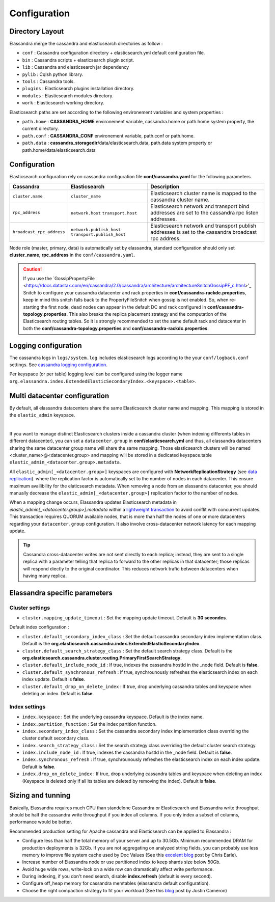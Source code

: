 Configuration
=============

Directory Layout
----------------

Elassandra merge the cassandra and elasticsearch directories as follow :

* ``conf`` : Cassandra configuration directory + elasticsearch.yml default configuration file.
* ``bin`` : Cassandra scripts + elasticsearch plugin script.
* ``lib`` : Cassandra and elasticsearch jar dependency    
* ``pylib`` : Cqlsh python library.  
* ``tools`` : Cassandra tools.
* ``plugins`` : Elasticsearch plugins installation directory.
* ``modules`` : Elasticsearch modules directory.
* ``work`` : Elasticsearch working directory.

Elasticsearch paths are set according to the following environement variables and system properties :

* ``path.home`` : **CASSANDRA_HOME** environement variable, cassandra.home or path.home system property, the current directory.
* ``path.conf`` : **CASSANDRA_CONF** environement variable, path.conf or path.home.
* ``path.data`` : **cassandra_storagedir**/data/elasticsearch.data, path.data system property or path.home/data/elasticsearch.data


.. _elassandra_configuration:

Configuration
-------------

Elasticsearch configuration rely on cassandra configuration file **conf/cassandra.yaml** for the following parameters. 

.. cssclass:: table-bordered

+---------------------------+----------------------------+---------------------------------------------------------------------+
| Cassandra                 | Elasticsearch              | Description                                                         |
+===========================+============================+=====================================================================+
| ``cluster.name``          | ``cluster_name``           | Elasticsearch cluster name is mapped to the cassandra cluster name. |
+---------------------------+----------------------------+---------------------------------------------------------------------+
| ``rpc_address``           | ``network.host``           | Elasticsearch network and transport bind addresses                  |
|                           | ``transport.host``         | are set to the cassandra rpc listen addresses.                      |
+---------------------------+----------------------------+---------------------------------------------------------------------+
| ``broadcast_rpc_address`` | ``network.publish_host``   | Elasticsearch network and transport publish addresses               |
|                           | ``transport.publish_host`` | is set to the cassandra broadcast rpc address.                      |
+---------------------------+----------------------------+---------------------------------------------------------------------+

Node role (master, primary, data) is automatically set by elassandra, standard configuration should only set **cluster_name**, **rpc_address** in the ``conf/cassandra.yaml``.

.. CAUTION::
   If you use the `GossipPropertyFile <https://docs.datastax.com/en/cassandra/2.0/cassandra/architecture/architectureSnitchGossipPF_c.html>'_  Snitch to configure your cassandra datacenter and rack properties in **conf/cassandra-rackdc.properties**, keep
   in mind this snitch falls back to the PropertyFileSnitch when gossip is not enabled. So, when re-starting the first node, dead nodes can appear in the default DC and rack configured in **conf/cassandra-topology.properties**. This also
   breaks the replica placement strategy and the computation of the Elasticsearch routing tables. So it is strongly recommended to set the same default rack and datacenter in both the **conf/cassandra-topology.properties** and **conf/cassandra-rackdc.properties**.


Logging configuration
---------------------

The cassandra logs in ``logs/system.log`` includes elasticsearch logs according to the your ``conf/logback.conf`` settings.
See `cassandra logging configuration <https://docs.datastax.com/en/cassandra/2.1/cassandra/configuration/configLoggingLevels_r.html>`_.

Per keyspace (or per table) logging level can be configured using the logger name ``org.elassandra.index.ExtendedElasticSecondaryIndex.<keyspace>.<table>``.


Multi datacenter configuration
------------------------------

By default, all elassandra datacenters share the same Elasticsearch cluster name and mapping. This mapping is stored in the ``elastic_admin`` keyspace.

.. image:: images/elassandra-datacenter-replication.jpg

|

If you want to manage distinct Elasticsearch clusters inside a cassandra cluster (when indexing differents tables in different datacenter), you can set a ``datacenter.group`` in **conf/elasticsearch.yml** and thus, all elassandra datacenters sharing the same datacenter group name will share the same mapping.
Those elasticsearch clusters will be named <cluster_name>@<datacenter.group> and mapping will be stored in a dedicated keyspace.table ``elastic_admin_<datacenter.group>.metadata``.

All ``elastic_admin[_<datacenter.group>]`` keyspaces are configured with **NetworkReplicationStrategy** (see `data replication <https://docs.datastax.com/en/cassandra/2.0/cassandra/architecture/architectureDataDistributeReplication_c.html>`_).
where the replication factor is automatically set to the number of nodes in each datacenter. This ensure maximum availibility for the elaticsearch metadata. When removing a node from an elassandra datacenter, you should manually decrease the ``elastic_admin[_<datacenter.group>]`` replication factor to the number of nodes.

When a mapping change occurs, Elassandra updates Elasticsearch metadata in `elastic_admin[_<datacenter.group>].metadata` within a `lightweight transaction <https://docs.datastax.com/en/cassandra/2.1/cassandra/dml/dml_ltwt_transaction_c.html>`_ to avoid conflit with concurrent updates.
This transaction requires QUORUM available nodes, that is more than half the nodes of one or more datacenters regarding your ``datacenter.group`` configuration.
It also involve cross-datacenter network latency for each mapping update.


.. TIP::
   Cassandra cross-datacenter writes are not sent directly to each replica; instead, they are sent to a single replica with a parameter telling that replica to forward to the other replicas in that datacenter; those replicas will respond diectly to the original coordinator. This reduces network trafic between datacenters when having many replica.


Elassandra specific parameters
------------------------------

Cluster settings
................

* ``cluster.mapping_update_timeout`` : Set the mapping update timeout. Default is **30 secondes**.

Default index configuration :

* ``cluster.default_secondary_index_class`` : Set the default cassandra secondary index implementation class. Default is the **org.elasticsearch.cassandra.index.ExtendedElasticSecondaryIndex**.
* ``cluster.default_search_strategy_class`` : Set the default search strategy class. Default is the **org.elasticsearch.cassandra.cluster.routing.PrimaryFirstSearchStrategy**.
* ``cluster.default_include_node_id`` : If true, indexes the cassandra hostId in the _node field. Default is **false**.
* ``cluster.default_synchronous_refresh`` : If true, synchrounously refreshes the elasticsearch index on each index update. Default is **false**.
* ``cluster.default_drop_on_delete_index`` : If true, drop underlying cassandra tables and keyspace when deleting an index. Default is **false**.

Index settings
..............

* ``index.keyspace`` : Set the underlying cassandra keyspace. Default is the index name.
* ``index.partition_function`` : Set the index partition function.
* ``index.secondary_index_class`` : Set the cassandra secondary index implementation class overriding the cluster default secondary class.
* ``index.search_strategy_class`` : Set the search strategy class overriding the default cluster search strategy.
* ``index.include_node_id`` : If true, indexes the cassandra hostId in the _node field. Default is **false**.
* ``index.synchronous_refresh`` : If true, synchrounously refreshes the elasticsearch index on each index update. Default is **false**.
* ``index.drop_on_delete_index`` : If true, drop underlying cassandra tables and keyspace when deleting an index (Keyspace is deleted only if all its tables are deleted by removing the index). Default is **false**.


Sizing and tunning
------------------

Basically, Elassandra requires much CPU than standelone Cassandra or Elasticsearch and Elassandra write throughput should be half the cassandra write throughput if you index all columns. If you only index a subset of columns, performance would be better. 

Recommended production setting for Apache cassandra and Elasticsearch can be applied to Elassandra :

* Configure less than half the total memory of your server and up to 30.5Gb. Minimum recommended DRAM for production deployments is 32Gb. If you are not aggregating on analyzed string fields, you can probably use less memory to improve file system cache used by Doc Values (See this `excelent blog <https://www.elastic.co/fr/blog/support-in-the-wild-my-biggest-elasticsearch-problem-at-scale>`_ post by Chris Earle).
* Increase number of Elassandra node or use partitioned index to keep shards size below 50Gb.
* Avoid huge wide rows, write-lock on a wide row can dramatically affect write performance.
* During indexing, if you don't need search, disable **index.refresh** (default is every second). 
* Configure off_heap memory for cassandra memtables (elassandra default configuration).
* Choose the right compaction strategy to fit your workload (See this `blog <https://www.instaclustr.com/blog/2016/01/27/apache-cassandra-compaction/>`_ post by Justin Cameron)




